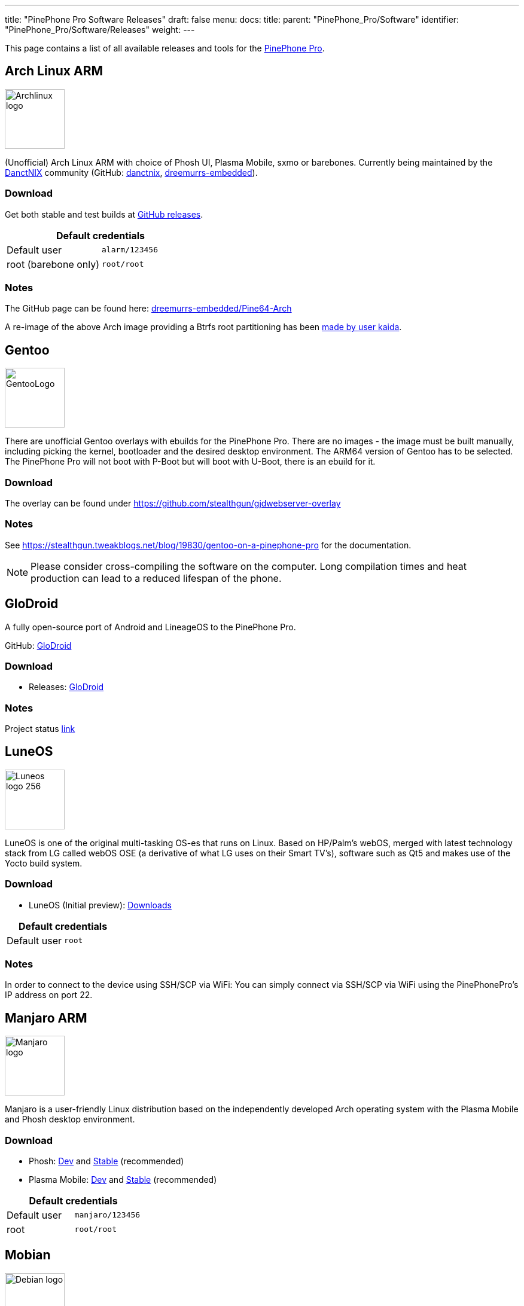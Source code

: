 ---
title: "PinePhone Pro Software Releases"
draft: false
menu:
  docs:
    title:
    parent: "PinePhone_Pro/Software"
    identifier: "PinePhone_Pro/Software/Releases"
    weight: 
---

This page contains a list of all available releases and tools for the link:/documentation/PinePhone_Pro/_index[PinePhone Pro].

== Arch Linux ARM

image:/documentation/images/Archlinux-logo.png[width=100]

(Unofficial) Arch Linux ARM with choice of Phosh UI, Plasma Mobile, sxmo or barebones.
Currently being maintained by the https://danctnix.org/[DanctNIX] community (GitHub: https://github.com/DanctNIX/danctnix[danctnix], https://github.com/dreemurrs-embedded[dreemurrs-embedded]).

=== Download

Get both stable and test builds at https://github.com/dreemurrs-embedded/Pine64-Arch/releases[GitHub releases].

|===
2+| Default credentials

|Default user
| `alarm/123456`

|root (barebone only)
| `root/root`
|===

=== Notes

The GitHub page can be found here: https://github.com/dreemurrs-embedded/Pine64-Arch/[dreemurrs-embedded/Pine64-Arch]

A re-image of the above Arch image providing a Btrfs root partitioning has been https://github.com/K-arch27/pinebtrfs/[made by user kaida].

== Gentoo

image:/documentation/images/GentooLogo.png[width=100]

There are unofficial Gentoo overlays with ebuilds for the PinePhone Pro. There are no images - the image must be built manually, including picking the kernel, bootloader and the desired desktop environment. The ARM64 version of Gentoo has to be selected. The PinePhone Pro will not boot with P-Boot but will boot with U-Boot, there is an ebuild for it.

=== Download

The overlay can be found under https://github.com/stealthgun/gjdwebserver-overlay

=== Notes

See https://stealthgun.tweakblogs.net/blog/19830/gentoo-on-a-pinephone-pro for the documentation.

NOTE: Please consider cross-compiling the software on the computer. Long compilation times and heat production can lead to a reduced lifespan of the phone.

== GloDroid

A fully open-source port of Android and LineageOS to the PinePhone Pro.

GitHub: https://github.com/GloDroidCommunity/pine64-pinephonepro[GloDroid]

=== Download

* Releases: https://github.com/GloDroidCommunity/pine64-pinephonepro/releases[GloDroid]

=== Notes

Project status https://github.com/GloDroidCommunity/pine64-pinephonepro/issues/1[link]

== LuneOS

image:/documentation/images/Luneos-logo-256.png[width=100]

LuneOS is one of the original multi-tasking OS-es that runs on Linux. Based on HP/Palm's webOS, merged with latest technology stack from LG called webOS OSE (a derivative of what LG uses on their Smart TV's), software such as Qt5 and makes use of the Yocto build system.

=== Download

* LuneOS (Initial preview): https://github.com/webOS-ports/meta-pine64-luneos/releases[Downloads]

|===
2+| Default credentials

|Default user
| `root`
|===

=== Notes

In order to connect to the device using SSH/SCP via WiFi: You can simply connect via SSH/SCP via WiFi using the PinePhonePro's IP address on port 22.

== Manjaro ARM

image:/documentation/images/Manjaro-logo.svg[width=100]

Manjaro is a user-friendly Linux distribution based on the independently developed Arch operating system with the Plasma Mobile and Phosh desktop environment.

=== Download

* Phosh: https://github.com/manjaro-pinephone/phosh-dev/releases[Dev] and https://github.com/manjaro-pinephone/phosh/releases[Stable] (recommended)
* Plasma Mobile: https://github.com/manjaro-pinephone/plasma-mobile-dev/releases[Dev] and https://github.com/manjaro-pinephone/plasma-mobile/releases[Stable] (recommended)

|===
2+| Default credentials

|Default user
| `manjaro/123456`

|root
| `root/root`
|===

== Mobian

image:/documentation/images/Debian-logo.png[width=100]

An unofficial https://www.debian.org[Debian] build for ARM64 running with Phosh (developed by Purism, uses Wayland instead of Xorg).
The base system is pure Debian, with only the GUI applications and a few others (ModemManager, WiFi chip firmware) being built from modified sources (as well as the kernel and u-boot).
Current version is Debian Bookworm.

=== Download

https://images.mobian.org/pinephonepro/[Images]

NOTE: Tow-Boot required to be able to boot the images, see https://wiki.mobian-project.org/doku.php?id&#61;install-linux[here]|

|===
2+| Default credentials

|Default user
| `mobian/1234`
|===

=== Notes

The development is work in progress. See https://gitlab.com/mobian1/devices/pinephonepro-support[pinephonepro-support] for further information. The Mobian wiki can be found https://wiki.mobian-project.org/[here].

In order to connect to the device using SSH/SCP via WiFi, you need to install SSH on the device. You can do this by executing the following in a shell: "sudo apt-get install ssh", afterwards you can connect via SSH/SCP via WiFi using the PinePhonePro's IP address on port 22.

== Kali Linux

image:/documentation/images/Kali-logo.png[width=200]

The official Kali Nethunter images for PinePhone and PinePhone Pro have been released now. Get https://github.com/Shubhamvis98/nethunter-pinephone[Nethunter App] for your PinePhone's Kali Linux.

=== Download

* https://github.com/Shubhamvis98/kali-pinephone/releases[Kali Phosh Unofficial]
* https://www.kali.org/get-kali/#kali-mobile[Kali Nethunter Pro Official]

|===
2+| Default credentials

|Default user for Unofficial Releases
| `kali/8888`

|Default user for Nethunter Releases
| `kali/1234`
|===

=== Notes

Installation:

 $ unxz -c nethunterpro-*-pinephonepro-phosh.img.xz | dd of=/dev/{storage_block} bs=1M status=progress
 $ growpart /dev/mmcblkX Y
 $ e2fsck -y -f /dev/mmcblkXpY
 $ resize2fs /dev/mmcblkXpY
 # X: Storage Device Y: Partition Number

== Nemo Mobile

image:/documentation/images/nemo_mobile.png[width=100]

Nemo Mobile is the open source build of Sailfish OS with a open source UI called http://nemomobile.net/glacier-home/[Glacier], http://nemomobile.net/pages/Hello_manjaro/[based on Manjaro].

=== Download

https://img.nemomobile.net/2022.05/Manjaro-ARM-nemomobile-pinephonepro-0.9.img.xz[Image]

|===
2+| Default credentials

|Default user
| `manjaro/123456`

|root
| `root/root`
|===

=== Notes

The website of the Nemo Mobile UX Team can be found https://nemomobile.net/[here]. Please report bugs regarding the Nemo Mobile UI as https://github.com/nemomobile-ux/main/issues[GitHub issue].

== NixOS

image:/documentation/images/NixOS.webp[width=100]

NixOS is a Linux distribution built on top of the Nix package manager using declarative configuration to allow reliable system upgrades.

=== Download

Not available yet.

=== Notes

WIP. See https://github.com/NixOS/mobile-nixos/issues/440

== postmarketOS

image:/documentation/images/PostmarketOS_logo.png[width=100]

postmarketOS extends https://www.alpinelinux.org/[Alpine Linux] to run on smartphones and other mobile devices.
It offers various user interfaces (Phosh, Plasma Mobile, Sxmo, Plasma Desktop, Gnome 3, Kodi, XFCE4, ...).

=== Download

https://postmarketos.org/download/[Download page]

Note that images for the PinePhone Pro are in the "community" category of devices indicating some features may not work. You can also build your own image using https://wiki.postmarketos.org/wiki/Installation_guide[pmbootstrap]

=== Notes

See the https://wiki.postmarketos.org/wiki/PINE64_PinePhone_Pro_(pine64-pinephonepro)[pine64-pinephonepro] page of the postmarketOS wiki for details.

== Various DPA Images

Multiple versions of unofficial images of various Debian-based distributions by the user DPA. They also contain some of DPA's own software.

=== Download

The latest successful image builds can be found here: https://repo.dpa.li/apt/dpa-image-builder/images/?board=pinephone-pro

=== Notes

Most of these images are still in development / incomplete and DPA doesn't have time to test them all, but they can still be useful as a starting point to get distributions running for which no other images have been created yet. DPA made these images because they wanted to run their favorite distribution, Devuan, on their phone.

The build scripts can be found in various places: https://gitlab.com/DanielAbrecht/dpa-image-builder[GitLab], https://projects.dpa.li/git/?p=dpa-image-builder.git;a=summary[my server], https://github.com/Daniel-Abrecht/dpa-image-builder[GitHub]

In theory, these build scripts can create images for any Debian-based distribution which supports ARM64 and can be bootstrapped using _debootstrap_.


